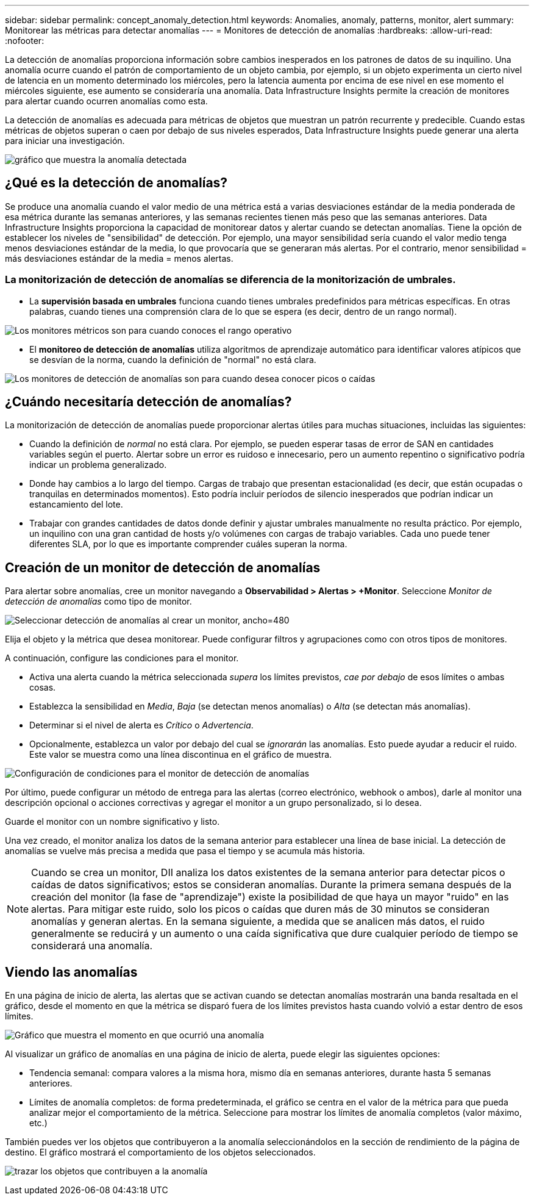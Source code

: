 ---
sidebar: sidebar 
permalink: concept_anomaly_detection.html 
keywords: Anomalies, anomaly, patterns, monitor, alert 
summary: Monitorear las métricas para detectar anomalías 
---
= Monitores de detección de anomalías
:hardbreaks:
:allow-uri-read: 
:nofooter: 


[role="lead"]
La detección de anomalías proporciona información sobre cambios inesperados en los patrones de datos de su inquilino.  Una anomalía ocurre cuando el patrón de comportamiento de un objeto cambia, por ejemplo, si un objeto experimenta un cierto nivel de latencia en un momento determinado los miércoles, pero la latencia aumenta por encima de ese nivel en ese momento el miércoles siguiente, ese aumento se consideraría una anomalía.  Data Infrastructure Insights permite la creación de monitores para alertar cuando ocurren anomalías como esta.

La detección de anomalías es adecuada para métricas de objetos que muestran un patrón recurrente y predecible.  Cuando estas métricas de objetos superan o caen por debajo de sus niveles esperados, Data Infrastructure Insights puede generar una alerta para iniciar una investigación.

image:anomaly_detection_expert_view.png["gráfico que muestra la anomalía detectada"]



== ¿Qué es la detección de anomalías?

Se produce una anomalía cuando el valor medio de una métrica está a varias desviaciones estándar de la media ponderada de esa métrica durante las semanas anteriores, y las semanas recientes tienen más peso que las semanas anteriores.  Data Infrastructure Insights proporciona la capacidad de monitorear datos y alertar cuando se detectan anomalías.  Tiene la opción de establecer los niveles de "sensibilidad" de detección.  Por ejemplo, una mayor sensibilidad sería cuando el valor medio tenga menos desviaciones estándar de la media, lo que provocaría que se generaran más alertas.  Por el contrario, menor sensibilidad = más desviaciones estándar de la media = menos alertas.



=== La monitorización de detección de anomalías se diferencia de la monitorización de umbrales.

* La *supervisión basada en umbrales* funciona cuando tienes umbrales predefinidos para métricas específicas.  En otras palabras, cuando tienes una comprensión clara de lo que se espera (es decir, dentro de un rango normal).


image:MetricMonitor_blurb.png["Los monitores métricos son para cuando conoces el rango operativo"]

* El *monitoreo de detección de anomalías* utiliza algoritmos de aprendizaje automático para identificar valores atípicos que se desvían de la norma, cuando la definición de "normal" no está clara.


image:ADMonitor_blurb.png["Los monitores de detección de anomalías son para cuando desea conocer picos o caídas"]



== ¿Cuándo necesitaría detección de anomalías?

La monitorización de detección de anomalías puede proporcionar alertas útiles para muchas situaciones, incluidas las siguientes:

* Cuando la definición de _normal_ no está clara.  Por ejemplo, se pueden esperar tasas de error de SAN en cantidades variables según el puerto.  Alertar sobre un error es ruidoso e innecesario, pero un aumento repentino o significativo podría indicar un problema generalizado.
* Donde hay cambios a lo largo del tiempo.  Cargas de trabajo que presentan estacionalidad (es decir, que están ocupadas o tranquilas en determinados momentos).  Esto podría incluir períodos de silencio inesperados que podrían indicar un estancamiento del lote.
* Trabajar con grandes cantidades de datos donde definir y ajustar umbrales manualmente no resulta práctico.  Por ejemplo, un inquilino con una gran cantidad de hosts y/o volúmenes con cargas de trabajo variables.  Cada uno puede tener diferentes SLA, por lo que es importante comprender cuáles superan la norma.




== Creación de un monitor de detección de anomalías

Para alertar sobre anomalías, cree un monitor navegando a *Observabilidad > Alertas > +Monitor*.  Seleccione _Monitor de detección de anomalías_ como tipo de monitor.

image:AnomalyDetectionMonitorChoice.png["Seleccionar detección de anomalías al crear un monitor, ancho=480"]

Elija el objeto y la métrica que desea monitorear.  Puede configurar filtros y agrupaciones como con otros tipos de monitores.

A continuación, configure las condiciones para el monitor.

* Activa una alerta cuando la métrica seleccionada _supera_ los límites previstos, _cae por debajo_ de esos límites o ambas cosas.
* Establezca la sensibilidad en _Media_, _Baja_ (se detectan menos anomalías) o _Alta_ (se detectan más anomalías).
* Determinar si el nivel de alerta es _Crítico_ o _Advertencia_.
* Opcionalmente, establezca un valor por debajo del cual se _ignorarán_ las anomalías.  Esto puede ayudar a reducir el ruido.  Este valor se muestra como una línea discontinua en el gráfico de muestra.


image:AnomalyDetectionMonitorConditions.png["Configuración de condiciones para el monitor de detección de anomalías"]

Por último, puede configurar un método de entrega para las alertas (correo electrónico, webhook o ambos), darle al monitor una descripción opcional o acciones correctivas y agregar el monitor a un grupo personalizado, si lo desea.

Guarde el monitor con un nombre significativo y listo.

Una vez creado, el monitor analiza los datos de la semana anterior para establecer una línea de base inicial.  La detección de anomalías se vuelve más precisa a medida que pasa el tiempo y se acumula más historia.


NOTE: Cuando se crea un monitor, DII analiza los datos existentes de la semana anterior para detectar picos o caídas de datos significativos; estos se consideran anomalías.  Durante la primera semana después de la creación del monitor (la fase de "aprendizaje") existe la posibilidad de que haya un mayor "ruido" en las alertas.  Para mitigar este ruido, solo los picos o caídas que duren más de 30 minutos se consideran anomalías y generan alertas.  En la semana siguiente, a medida que se analicen más datos, el ruido generalmente se reducirá y un aumento o una caída significativa que dure cualquier período de tiempo se considerará una anomalía.



== Viendo las anomalías

En una página de inicio de alerta, las alertas que se activan cuando se detectan anomalías mostrarán una banda resaltada en el gráfico, desde el momento en que la métrica se disparó fuera de los límites previstos hasta cuando volvió a estar dentro de esos límites.

image:Anomaly_Detection_Chart_Example_Expert_View.png["Gráfico que muestra el momento en que ocurrió una anomalía"]

Al visualizar un gráfico de anomalías en una página de inicio de alerta, puede elegir las siguientes opciones:

* Tendencia semanal: compara valores a la misma hora, mismo día en semanas anteriores, durante hasta 5 semanas anteriores.
* Límites de anomalía completos: de forma predeterminada, el gráfico se centra en el valor de la métrica para que pueda analizar mejor el comportamiento de la métrica.  Seleccione para mostrar los límites de anomalía completos (valor máximo, etc.)


También puedes ver los objetos que contribuyeron a la anomalía seleccionándolos en la sección de rendimiento de la página de destino.  El gráfico mostrará el comportamiento de los objetos seleccionados.

image:Anomaly_Detection_Contributing_Objects.png["trazar los objetos que contribuyen a la anomalía"]
